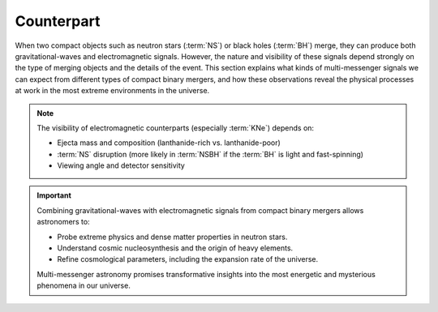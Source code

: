 .. _counterpart:

===========
Counterpart
===========

When two compact objects such as neutron stars (:term:`NS`) or black holes (:term:`BH`) merge,
they can produce both gravitational-waves and electromagnetic signals.
However, the nature and visibility of these signals depend strongly on the type of merging objects and the details of the event.
This section explains what kinds of multi-messenger signals we can expect from different types of compact binary mergers,
and how these observations reveal the physical processes at work in the most extreme environments in the universe.


.. dropdown:: What can we expect from different types of compact binary mergers?

  Not all compact binary mergers emit both gravitational waves and electromagnetic signals.
  The type of signal we can expect depends on the components of the binary system:

  .. admonition:: Signals from Different CBC Type
    :class: info

    .. tab-set::

      .. tab-item:: BBH

        - **Gravitational Waves:** Strong, clear signals

        - **EM Counterpart:**  None (no matter involved)

      .. tab-item:: BNS

        - **Gravitational-waves:** Strong signals with :term:`NS` structure effects

        - **Electromagnetic Counterpart:** :term:`GRB`, :term:`KNe`, Afterglows (X-ray to radio)

      .. tab-item:: NSBH

        - **Gravitational Waves:** Strong signals

        - **Electromagnetic Counterpart:**  Possible emission if :term:`NS` is disrupted by :term:`BH` (depends on :term:`BH` mass and spin)


  .. figure:: ../_static/cbc-merger-scenario.png
    :align: center
    :scale: 40%

    Multi-messenger outcome depends on the type of merger. **Left**: a :term:`BNS`
    merger ejects matter from tidal tails and disk winds, producing both gravitational-waves
    and isotropic kilonova light. **Right**: in a :term:`NSBH` merger, matter may be swallowed directly
    by the :term:`BH` or ejected, depending on the system's geometry. Only disrupted systems yield observable light.

    Credit: This figure is adapted from work by Matthew R. Mumpower



.. dropdown:: **What about GW170817?**

  This :term:`BNS` merger, detected in 2017, was the first confirmed multi-messenger event:

   - gravitational-waves detection by LIGO and Virgo
   - A short :term:`GRB` (GRB170817A) detected simultaneously
   - A bright :term:`KN` (AT2017gfo) observed from ultraviolet to infrared
   - Localized in galaxy NGC 4993 (~40 Mpc)

  It revealed that neutron star mergers are key sites for the synthesis of heavy elements (gold, platinum)
  via the rapid neutron capture process :math:`r`-process.

.. note::

    The visibility of electromagnetic counterparts (especially :term:`KNe`) depends on:

    - Ejecta mass and composition (lanthanide-rich vs. lanthanide-poor)
    - :term:`NS` disruption (more likely in :term:`NSBH` if the :term:`BH` is light and fast-spinning)
    - Viewing angle and detector sensitivity


.. dropdown:: Gamma-ray Bursts

  :term:`GRB` are the most energetic explosions in the universe:

  - **Short GRBs** (< 2 seconds, harder gamma-ray spectra) result from :term:`CBC` involving neutron stars (e.g., GW170817).
  - **Long GRBs** (> 2 seconds, softer gamma-ray spectra) result from the collapse of massive stars.

  GRBs are extremely bright, detectable across electromagnetic wavelengths, from gamma-rays to optical and :term:`NIR` afterglows.


.. dropdown:: Kilonovae

  :term:`KNe` are transient astrophysical phenomena emitting from :term:`UV` to :term:`IR` wavelengths, following :term:`NS` mergers (:term:`BNS` or :term:`NSBH`). These events:

  - **Produce heavy elements** via :math:`r`-process nucleosynthesis (e.g., gold, platinum).
  - Emit relatively isotropic EM radiation, unlike the highly directional GRBs.
  - Offer clues about neutron star interiors, dense matter physics, and cosmic chemical evolution.

  The brightness and color (blue vs. red :term:`KNe`) depend primarily on the ejected matter’s **electron fraction (Ye)**:

  - **Blue kilonovae** (Ye > 0.25): Lanthanide-poor, less opaque ejecta emitting at shorter wavelengths (visible and :term:`UV`).
  - **Red kilonovae** (Ye < 0.25): Lanthanide-rich, highly opaque ejecta emitting primarily at longer, IR wavelengths.


.. dropdown:: Multi-wavelength Observations

  Observations across multiple wavelengths are essential to fully characterize merger events:

  - **Ground-based observatories:** :term:`ZTF`, :term:`LSST` for optical follow-up.
  - **Space-based observatories:** Swift (:term:`GRB`), JWST (infrared), upcoming ULTRASAT (:term:`UV`).
  - **GW detectors:** LIGO-Virgo-KAGRA (ground-based), LISA (future space-based detector).



.. important::

  Combining gravitational-waves with electromagnetic signals from compact binary mergers allows astronomers to:

  - Probe extreme physics and dense matter properties in neutron stars.
  - Understand cosmic nucleosynthesis and the origin of heavy elements.
  - Refine cosmological parameters, including the expansion rate of the universe.

  Multi-messenger astronomy promises transformative insights into the most energetic and mysterious phenomena in our universe.
